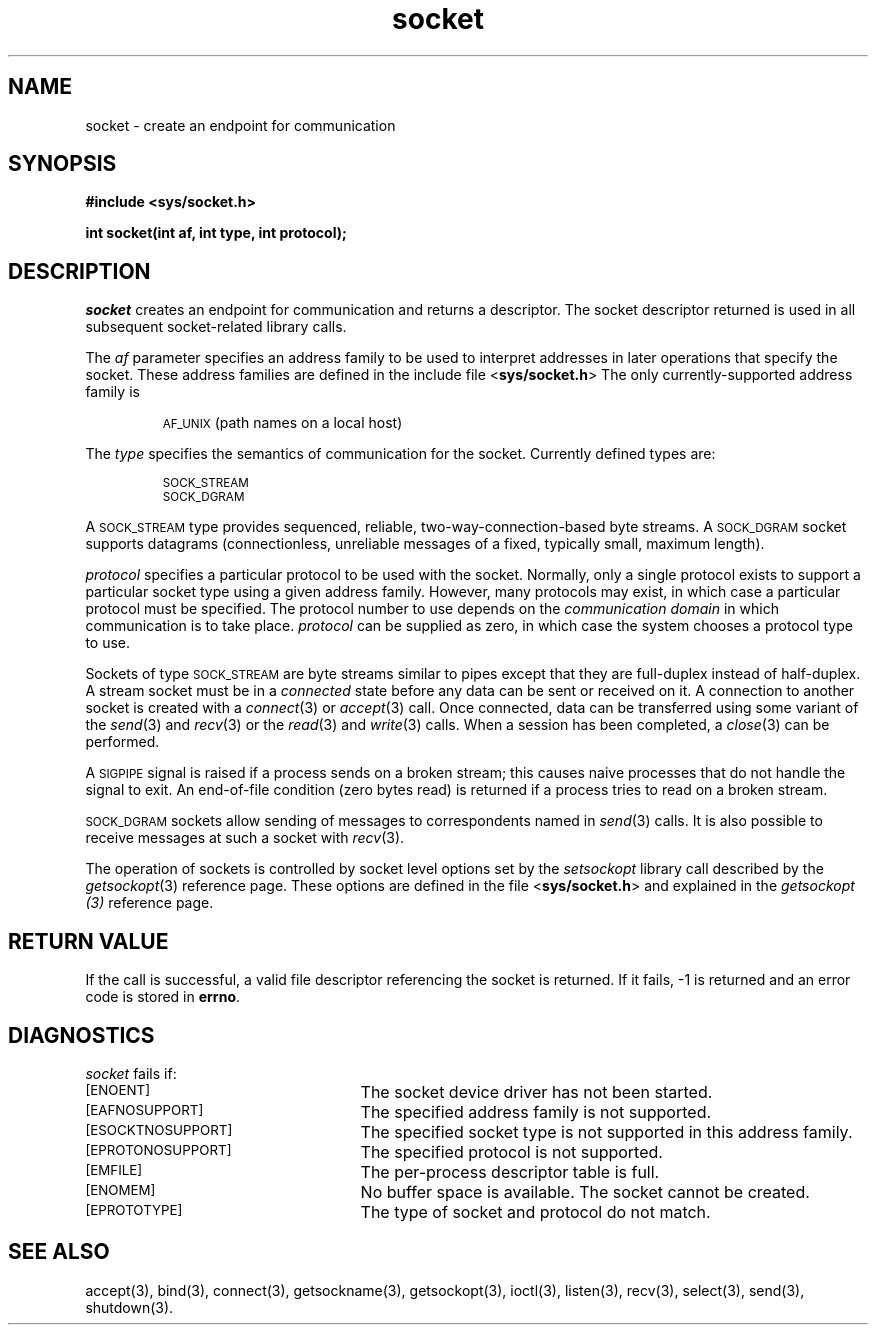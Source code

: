 .TH socket 3 "MiNT-Net"
.SH NAME
socket \- create an endpoint for communication
.SH SYNOPSIS
.B #include <sys/socket.h>
.PP
.B "int socket(int af, int type, int protocol);"
.SH DESCRIPTION
.I socket
creates an endpoint for communication and returns a descriptor.
The socket descriptor returned is used
in all subsequent socket-related library calls.
.PP
The
.I af
parameter specifies an address family to be used
to interpret addresses in later operations that specify the socket.
These address families are defined in the include file
.RB < sys/socket.h >
The only currently-supported address family is
.IP
.SM AF_UNIX
(path names on a local host)
.PP
The
.I type
specifies the semantics of communication for the socket.
Currently defined types are:
.IP
.SM SOCK_STREAM
.br
.SM SOCK_DGRAM
.PP
A
.SM SOCK_STREAM
type provides sequenced, reliable, two-way-connection-based byte streams.
A
.SM SOCK_DGRAM
socket supports datagrams (connectionless, unreliable messages
of a fixed, typically small, maximum length).
.PP
.I protocol
specifies a particular protocol to be used with the socket.
Normally, only a single protocol exists to support a particular
socket type using a given address family.
However, many protocols may exist,
in which case a particular protocol must be specified.
The protocol number to use depends on the
.I communication domain
in which communication is to take place.
.I protocol
can be supplied as zero,
in which case the system chooses a protocol type to use.
.PP
Sockets of type
.SM SOCK_STREAM
are byte streams similar to pipes
except that they are full-duplex instead of half-duplex.
A stream socket must be in a
.I connected
state before any data can be sent or received on it.
A connection to another socket is created with a
.IR connect (3)
or
.IR accept (3)
call.
Once connected, data can be transferred using some variant of the
.IR send (3)
and
.IR recv (3)
or the
.IR read (3)
and
.IR write (3)
calls.  When a session has been completed, a
.IR close (3)
can be performed.
.PP
A
.SM SIGPIPE
signal is raised if a process sends on a broken stream;
this causes naive processes that do not handle the signal to exit.
An end-of-file condition (zero bytes read) is returned
if a process tries to read on a broken stream.
.PP
.SM SOCK_DGRAM
sockets allow sending of messages to correspondents named in
.IR send (3)
calls.
It is also possible to receive messages at such a socket with
.IR recv (3).
.PP
The operation of sockets is controlled by socket level options set by the
.I setsockopt
library call described
by the
.IR getsockopt (3)
reference page.
These options are defined in the file
.RB < sys/socket.h >
and explained in the
.I getsockopt (3)
reference page.
.SH RETURN VALUE
If the call is successful,
a valid file descriptor referencing the socket is returned.
If it fails, \-1 is returned and an error code is stored in
.BR errno .
.SH DIAGNOSTICS
.I socket
fails if:
.TP 25
.SM [ENOENT]
The socket device driver has not been started.
.TP
.SM [EAFNOSUPPORT]
The specified address family
is not supported.
.TP
.SM [ESOCKTNOSUPPORT]
The specified socket type is not supported in this address family.
.TP
.SM [EPROTONOSUPPORT]
The specified protocol is not supported.
.TP
.SM [EMFILE]
The per-process descriptor table is full.
.TP
.SM [ENOMEM]
No buffer space is available.  The socket cannot be created.
.TP
.SM [EPROTOTYPE]
The type of socket and protocol do not match.
.SH SEE ALSO
accept(3),
bind(3),
connect(3),
getsockname(3),
getsockopt(3),
ioctl(3),
listen(3),
recv(3),
select(3),
send(3),
shutdown(3).
